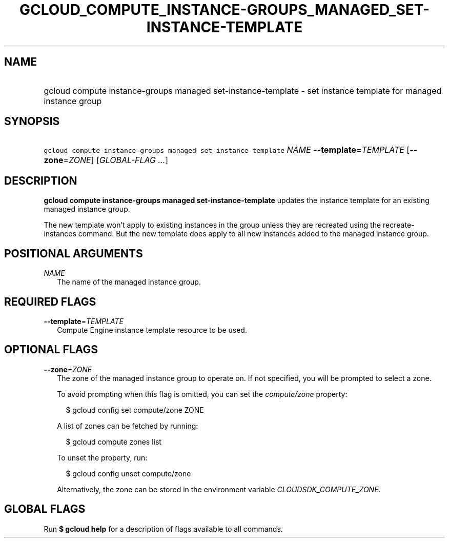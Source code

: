 
.TH "GCLOUD_COMPUTE_INSTANCE\-GROUPS_MANAGED_SET\-INSTANCE\-TEMPLATE" 1



.SH "NAME"
.HP
gcloud compute instance\-groups managed set\-instance\-template \- set instance template for managed instance group



.SH "SYNOPSIS"
.HP
\f5gcloud compute instance\-groups managed set\-instance\-template\fR \fINAME\fR \fB\-\-template\fR=\fITEMPLATE\fR [\fB\-\-zone\fR=\fIZONE\fR] [\fIGLOBAL\-FLAG\ ...\fR]



.SH "DESCRIPTION"

\fBgcloud compute instance\-groups managed set\-instance\-template\fR updates
the instance template for an existing managed instance group.

The new template won't apply to existing instances in the group unless they are
recreated using the recreate\-instances command. But the new template does apply
to all new instances added to the managed instance group.



.SH "POSITIONAL ARGUMENTS"

\fINAME\fR
.RS 2m
The name of the managed instance group.


.RE

.SH "REQUIRED FLAGS"

\fB\-\-template\fR=\fITEMPLATE\fR
.RS 2m
Compute Engine instance template resource to be used.


.RE

.SH "OPTIONAL FLAGS"

\fB\-\-zone\fR=\fIZONE\fR
.RS 2m
The zone of the managed instance group to operate on. If not specified, you will
be prompted to select a zone.

To avoid prompting when this flag is omitted, you can set the
\f5\fIcompute/zone\fR\fR property:

.RS 2m
$ gcloud config set compute/zone ZONE
.RE

A list of zones can be fetched by running:

.RS 2m
$ gcloud compute zones list
.RE

To unset the property, run:

.RS 2m
$ gcloud config unset compute/zone
.RE

Alternatively, the zone can be stored in the environment variable
\f5\fICLOUDSDK_COMPUTE_ZONE\fR\fR.


.RE

.SH "GLOBAL FLAGS"

Run \fB$ gcloud help\fR for a description of flags available to all commands.
